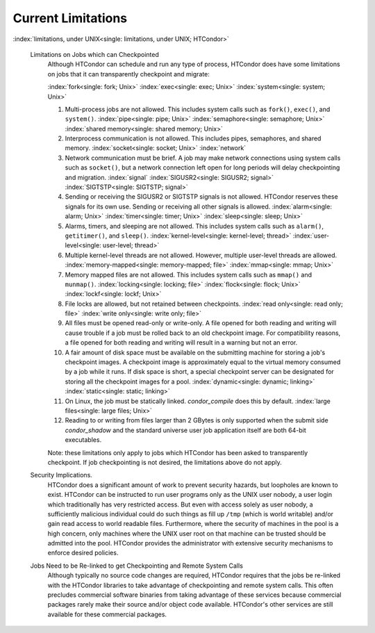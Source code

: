       

Current Limitations
===================

:index:`limitations, under UNIX<single: limitations, under UNIX; HTCondor>`

 Limitations on Jobs which can Checkpointed
    Although HTCondor can schedule and run any type of process, HTCondor
    does have some limitations on jobs that it can transparently
    checkpoint and migrate:

    :index:`fork<single: fork; Unix>` :index:`exec<single: exec; Unix>`
    :index:`system<single: system; Unix>`

    #. Multi-process jobs are not allowed. This includes system calls
       such as ``fork()``, ``exec()``, and ``system()``.
       :index:`pipe<single: pipe; Unix>` :index:`semaphore<single: semaphore; Unix>`
       :index:`shared memory<single: shared memory; Unix>`
    #. Interprocess communication is not allowed. This includes pipes,
       semaphores, and shared memory. :index:`socket<single: socket; Unix>`
       :index:`network`
    #. Network communication must be brief. A job may make network
       connections using system calls such as ``socket()``, but a
       network connection left open for long periods will delay
       checkpointing and migration. :index:`signal`
       :index:`SIGUSR2<single: SIGUSR2; signal>` :index:`SIGTSTP<single: SIGTSTP; signal>`
    #. Sending or receiving the SIGUSR2 or SIGTSTP signals is not
       allowed. HTCondor reserves these signals for its own use. Sending
       or receiving all other signals is allowed.
       :index:`alarm<single: alarm; Unix>` :index:`timer<single: timer; Unix>`
       :index:`sleep<single: sleep; Unix>`
    #. Alarms, timers, and sleeping are not allowed. This includes
       system calls such as ``alarm()``, ``getitimer()``, and
       ``sleep()``. :index:`kernel-level<single: kernel-level; thread>`
       :index:`user-level<single: user-level; thread>`
    #. Multiple kernel-level threads are not allowed. However, multiple
       user-level threads are allowed. :index:`memory-mapped<single: memory-mapped; file>`
       :index:`mmap<single: mmap; Unix>`
    #. Memory mapped files are not allowed. This includes system calls
       such as ``mmap()`` and ``munmap()``. :index:`locking<single: locking; file>`
       :index:`flock<single: flock; Unix>` :index:`lockf<single: lockf; Unix>`
    #. File locks are allowed, but not retained between checkpoints.
       :index:`read only<single: read only; file>` :index:`write only<single: write only; file>`
    #. All files must be opened read-only or write-only. A file opened
       for both reading and writing will cause trouble if a job must be
       rolled back to an old checkpoint image. For compatibility
       reasons, a file opened for both reading and writing will result
       in a warning but not an error.
    #. A fair amount of disk space must be available on the submitting
       machine for storing a job's checkpoint images. A checkpoint image
       is approximately equal to the virtual memory consumed by a job
       while it runs. If disk space is short, a special checkpoint
       server can be designated for storing all the checkpoint images
       for a pool. :index:`dynamic<single: dynamic; linking>`
       :index:`static<single: static; linking>`
    #. On Linux, the job must be statically linked. *condor\_compile*
       does this by default. :index:`large files<single: large files; Unix>`
    #. Reading to or writing from files larger than 2 GBytes is only
       supported when the submit side *condor\_shadow* and the standard
       universe user job application itself are both 64-bit executables.

    Note: these limitations only apply to jobs which HTCondor has been
    asked to transparently checkpoint. If job checkpointing is not
    desired, the limitations above do not apply.

 Security Implications.
    HTCondor does a significant amount of work to prevent security
    hazards, but loopholes are known to exist. HTCondor can be
    instructed to run user programs only as the UNIX user nobody, a user
    login which traditionally has very restricted access. But even with
    access solely as user nobody, a sufficiently malicious individual
    could do such things as fill up ``/tmp`` (which is world writable)
    and/or gain read access to world readable files. Furthermore, where
    the security of machines in the pool is a high concern, only
    machines where the UNIX user root on that machine can be trusted
    should be admitted into the pool. HTCondor provides the
    administrator with extensive security mechanisms to enforce desired
    policies.
 Jobs Need to be Re-linked to get Checkpointing and Remote System Calls
    Although typically no source code changes are required, HTCondor
    requires that the jobs be re-linked with the HTCondor libraries to
    take advantage of checkpointing and remote system calls. This often
    precludes commercial software binaries from taking advantage of
    these services because commercial packages rarely make their source
    and/or object code available. HTCondor's other services are still
    available for these commercial packages.

      
